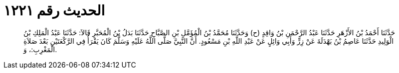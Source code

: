 
= الحديث رقم ١٢٢١

[quote.hadith]
حَدَّثَنَا أَحْمَدُ بْنُ الأَزْهَرِ حَدَّثَنَا عَبْدُ الرَّحْمَنِ بْنُ وَاقِدٍ (ح) وَحَدَّثَنَا مُحَمَّدُ بْنُ الْمُؤَمَّلِ بْنِ الصَّبَّاحِ حَدَّثَنَا بَدَلُ بْنُ الْمُحَبَّرِ قَالاَ: حَدَّثَنَا عَبْدُ الْمَلِكِ بْنُ الْوَلِيدِ حَدَّثَنَا عَاصِمُ بْنُ بَهْدَلَةَ عَنْ زِرٍّ وَأَبِي وَائِلٍ عَنْ عَبْدِ اللَّهِ بْنِ مَسْعُودٍ. أَنَّ النَّبِيَّ صَلَّى اللَّهُ عَلَيْهِ وَسَلَّمَ كَانَ يَقْرَأُ فِي الرَّكْعَتَيْنِ بَعْدَ صَلاَةِ الْمَغْرِبِ:، وَ.